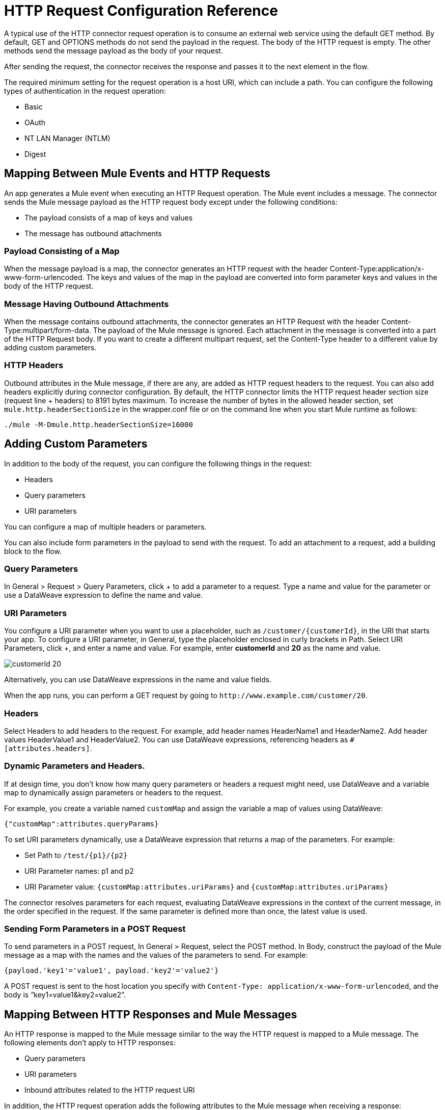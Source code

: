 = HTTP Request Configuration Reference
:keywords: anypoint studio, esb, connectors, http, https, http headers, query parameters, rest, raml

A typical use of the HTTP connector request operation is to consume an external web service using the default GET method. By default, GET and OPTIONS methods do not send the payload in the request. The body of the HTTP request is empty. The other methods send the message payload as the body of your request.

After sending the request, the connector receives the response and passes it to the next element in the flow. 

The required minimum setting for the request operation is a host URI, which can include a path. You can configure the following types of authentication in the request operation:

* Basic
* OAuth
* NT LAN Manager (NTLM)
* Digest

== Mapping Between Mule Events and HTTP Requests

An app generates a Mule event when executing an HTTP Request operation. The Mule event includes a message. The connector sends the Mule message payload as the HTTP request body except under the following conditions:

* The payload consists of a map of keys and values
* The message has outbound attachments

=== Payload Consisting of a Map

When the message payload is a map, the connector generates an HTTP request with the header Content-Type:application/x-www-form-urlencoded. The keys and values of the map in the payload are converted into form parameter keys and values in the body of the HTTP request.

=== Message Having Outbound Attachments

When the message contains outbound attachments, the connector generates an HTTP Request with the header Content-Type:multipart/form-data. The payload of the Mule message is ignored. Each attachment in the message is converted into a part of the HTTP Request body. If you want to create a different multipart request, set the Content-Type header to a different value by adding custom parameters.

=== HTTP Headers

Outbound attributes in the Mule message, if there are any, are added as HTTP request headers to the request. You can also add headers explicitly during connector configuration. By default, the HTTP connector limits the HTTP request header section size (request line + headers) to 8191 bytes maximum. To increase the number of bytes in the allowed header section, set `mule.http.headerSectionSize` in the wrapper.conf file or on the command line when you start Mule runtime as follows:

`./mule -M-Dmule.http.headerSectionSize=16000`


== Adding Custom Parameters

In addition to the body of the request, you can configure the following things in the request:

* Headers
* Query parameters
* URI parameters

You can configure a map of multiple headers or parameters.

You can also include form parameters in the payload to send with the request. To add an attachment to a request, add a building block to the flow.

=== Query Parameters

In General > Request > Query Parameters, click + to add a parameter to a request. Type a name and value for the parameter or use a DataWeave expression to define the name and value.

=== URI Parameters

You configure a URI parameter when you want to use a placeholder, such as `/customer/{customerId}`, in the URI that starts your app. To configure a URI parameter, in General, type the placeholder enclosed in curly brackets in Path. Select URI Parameters, click +, and enter a name and value. For example, enter *customerId* and *20* as the name and value.

image::http-mule4-uriparams.png[customerId 20]

Alternatively, you can use DataWeave expressions in the name and value fields.

When the app runs, you can perform a GET request by going to `+http://www.example.com/customer/20+`.

=== Headers

Select Headers to add headers to the request. For example, add header names HeaderName1 and HeaderName2. Add header values HeaderValue1 and HeaderValue2. You can use DataWeave expressions, referencing headers as `#[attributes.headers]`.

=== Dynamic Parameters and Headers.

If at design time, you don't know how many query parameters or headers a request might need, use DataWeave and a variable map to dynamically assign parameters or headers to the request.

For example, you create a variable named `customMap` and assign the variable a map of values using DataWeave:

`{"customMap":attributes.queryParams}`

To set URI parameters dynamically, use a DataWeave expression that returns a map of the parameters. For example:

* Set Path to `/test/{p1}/{p2}`
* URI Parameter names: p1 and p2
* URI Parameter value: `{customMap:attributes.uriParams}` and `{customMap:attributes.uriParams}`

The connector resolves parameters for each request, evaluating DataWeave expressions in the context of the current message, in the order specified in the request. If the same parameter is defined more than once, the latest value is used.

=== Sending Form Parameters in a POST Request

To send parameters in a POST request, In General > Request, select the POST method.
In Body, construct the payload of the Mule message as a map with the names and the values of the parameters to send. For example:

// NEED TO GET REPLACEMENT EXPRESSION kris 7/16/2017

`{payload.'key1'='value1', payload.'key2'='value2'}`

A POST request is sent to the host location you specify with `Content-Type: application/x-www-form-urlencoded`, and the body is "`key1=value1&key2=value2`".

== Mapping Between HTTP Responses and Mule Messages

An HTTP response is mapped to the Mule message similar to the way the HTTP request is mapped to a Mule message. The following elements don't apply to HTTP responses:

* Query parameters
* URI parameters
* Inbound attributes related to the HTTP request URI

In addition, the HTTP request operation adds the following attributes to the Mule message when receiving a response: +

* `attributes.statusCode`: Status code of the HTTP response
* `attributes.reasonPhrase`: Reason phrase of the HTTP response

=== Disabling HTTP Response Body Parsing

By default, the request operation does not parse the message. In General > Response, you can manage parsing by selecting to parse, not to parse, or to execute an expression.

== Round-Robin Requests

The request operation connects to configured hosts using round robin DNS. Mule Runtime resolves all IP addresses associated to the specified host and performs load balancing by distributing the requests across all returned IPS.

When connecting to resources that require authentication, the external service needs to replicate session information between IP addresses under the host of your service. Otherwise, your requests might get rejected for being unauthorized.

When your external resource does not handle sticky sessions you need to add the service host name to the `mule.http.disableRoundRobin` system property when starting the Mule Runtime:

[source,Command,linenums]
----
./mule -M-Dmule.http.disableRoundRobin=serverhostname.com
----

When configured in this way, the request does not use round robin DNS when connecting to configured host.

== HTTP Response Validation

When the HTTP request operation receives an HTTP response, it validates the response through its status code. By default, it throws an error when the status code is higher than or equal to 400. Consequently, if the server returns a 404 (Resource Not Found) or a 500 (Internal Server Error) a failure occurs and the exception strategy is triggered.

You can change the set of valid HTTP response codes by configuring General > Response > Response Validator. 

* None: No validation occurs.
* Expression: Validation occurs per the DataWeave expression you construct.
* Success Status Code Validator: All the status codes defined within this element are considered valid; the request throws an exception for any other status code.
* Failure Status Code Validator: All the status codes defined within this element are considered invalid and an exception is thrown; the request is considered valid with any other status code.   

To set which status codes are acceptable as successful responses, in General > Response > Response Validator, select Success Status Code Validator. In *Values*, enter the list of acceptable status codes, separated by commas. For example: *200,201*. If the HTTP response has any other status value, it fails and raises an exception.

A range of failure status codes is defined by two ASCII full stop characters `..`. Any value between 500 and 599 is considered a failure and raises an exception. If the HTTP response has any other status value, it's considered a success.

== Configuring Source and Target

By default, the body of a request is taken from the `\#[payload]` of the incoming Mule message and the response is sent onwards as the `#[payload]` of the output Mule message. You can change this default behavior through the General > Request > Body and General > Output > Target Variable attributes. Use this attribute to specify a location other than payload for the output data, such as a variable.

== Configuring Request Streaming

By default, if the type of the payload is a stream, streaming is used to send the request. You can change this default behavior. Select General > Request > Request Streaming with one of the following values:

* *AUTO* (default): The behavior depends on the payload type: if the payload is an InputStream, then streaming is enabled; otherwise it is disabled.
* *ALWAYS*: Always enable streaming regardless of the payload type.
* *NEVER*: Never stream, even if the payload is a stream.

When streaming, the request does not contain the `Content-Length` header. It contains the `Transfer-Encoding` header and sends the body in chunks until the stream is fully consumed.

== Configuring Client Streaming

In Mule Enterprise Edition, HTTP client streaming is enabled by default. You can set the following attributes to manage streaming:

* responseBufferSize
* mule.http.disableResponseStreaming, a system property

HTTP requests are all nonblocking. No explicit thread handoff takes place.

== Sending Multipart Requests

To send a multipart request (for example to upload a file in a POST request), outbound attachments should be set in the Mule message. When the message has attachments, a multipart request is sent where each part is an attachment. In this case the payload is ignored.

You can use Attachment transformers to add attachments to your message. This sends a POST request with `ContentType: multipart/form-data` and with two parts: one with the first attachment, the other with the second.

If the response is a multipart response, the parts are mapped as inbound attachments in the Mule message, and the payload is null.


== See Also


